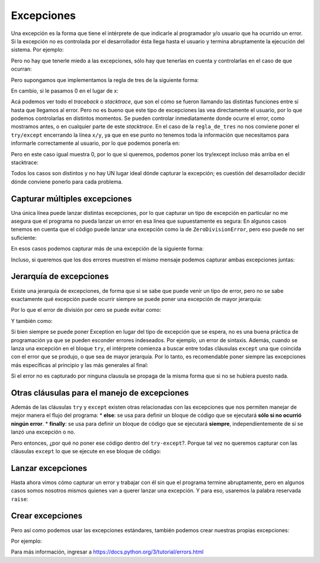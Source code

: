 Excepciones
===========

Una excepción es la forma que tiene el intérprete de que indicarle al
programador y/o usuario que ha ocurrido un error. Si la excepción no es
controlada por el desarrollador ésta llega hasta el usuario y termina
abruptamente la ejecución del sistema. Por ejemplo:

.. activecode:: py_01
    :nocodelens:

    print(1/0)


Pero no hay que tenerle miedo a las excepciones, sólo hay que tenerlas
en cuenta y controlarlas en el caso de que ocurran:

.. activecode:: py_02
    :nocodelens:

    dividendo = 1
    divisor = 0
    print('Intentare hacer la división de %d/%d' % (dividendo, divisor))
    try:
        resultado = dividendo / divisor
        print(resultado)
    except ZeroDivisionError:
        print('No se puede hacer la división ya que el divisor es 0.')


Pero supongamos que implementamos la regla de tres de la siguiente
forma:

.. activecode:: py_03
    :nocodelens:

    def dividir(x, y):
        return x/y
    
    def regla_de_tres(x, y, z):
        return dividir(z*y, x)
    
    
    # Si de 28 alumnos, aprobaron 15, el porcentaje de aprobados es de...
    porcentaje_de_aprobados = regla_de_tres(28, 15, 100)
    print('Porcentaje de aprobados: %0.2f %%' % porcentaje_de_aprobados)



En cambio, si le pasamos 0 en el lugar de x:

.. activecode:: py_04
    :nocodelens:
    :include: py_03

    resultado = regla_de_tres(0, 13, 100)
    print('Porcentaje de aprobados: %0.2f %%' % resultado)


Acá podemos ver todo el *traceback* o *stacktrace*, que son el cómo se
fueron llamando las distintas funciones entre sí hasta que llegamos al
error. Pero no es bueno que este tipo de excepciones las vea
directamente el usuario, por lo que podemos controlarlas en distintos
momentos. Se pueden controlar inmediatamente donde ocurre el error, como
mostramos antes, o en cualquier parte de este *stacktrace*. En el caso
de la ``regla_de_tres`` no nos conviene poner el ``try/except``
encerrando la línea ``x/y``, ya que en ese punto no tenemos toda la
información que necesitamos para informarle correctamente al usuario,
por lo que podemos ponerla en:

.. activecode:: py_05
    :nocodelens:

    def dividir(x, y):
        return x/y
    
    def regla_de_tres(x, y, z):
        resultado = 0
        try:
            resultado = dividir(z*y, x)
        except ZeroDivisionError:
            print('No se puede calcular la regla de tres '
                  'porque el divisor es 0')
            
        return resultado
            
    print(regla_de_tres(0, 1, 2))



Pero en este caso igual muestra 0, por lo que si queremos, podemos poner
los try/except incluso más arriba en el stacktrace:

.. activecode:: py_06
    :nocodelens:

    def dividir(x, y):
        return x/y
    
    def regla_de_tres(x, y, z):
        return dividir(z*y, x)
            
    try:
        print(regla_de_tres(0, 1, 2))
    except ZeroDivisionError:
        print('No se puede calcular la regla de tres '
              'porque el divisor es 0')



Todos los casos son distintos y no hay UN lugar ideal dónde capturar la
excepción; es cuestión del desarrollador decidir dónde conviene ponerlo
para cada problema.

Capturar múltiples excepciones
~~~~~~~~~~~~~~~~~~~~~~~~~~~~~~

Una única línea puede lanzar distintas excepciones, por lo que capturar
un tipo de excepción en particular no me asegura que el programa no
pueda lanzar un error en esa línea que supuestamente es segura: En
algunos casos tenemos en cuenta que el código puede lanzar una excepción
como la de ``ZeroDivisionError``, pero eso puede no ser suficiente:

.. activecode:: py_07
    :nocodelens:

    def dividir_numeros(x, y):
        try:
            resultado = x/y
            print('El resultado es: %s' % resultado)
        except ZeroDivisionError:
            print('ERROR: Ha ocurrido un error por mezclar tipos de datos')
    
    dividir_numeros(1, 0)
    dividir_numeros(10, 2)
    dividir_numeros("10", 2)



En esos casos podemos capturar más de una excepción de la siguiente
forma:

.. activecode:: py_08
    :nocodelens:

    def dividir_numeros(x, y):
        try:
            resultado = x/y
            print('El resultado es: %s' % resultado)
        except TypeError:
            print('ERROR: Ha ocurrido un error por mezclar tipos de datos')
        except ZeroDivisionError:
            print('ERROR: Ha ocurrido un error de división por cero')
        except Exception:
            print('ERROR: Ha ocurrido un error inesperado')
    
    dividir_numeros(1, 0)
    dividir_numeros(10, 2)
    dividir_numeros("10", 2)



Incluso, si queremos que los dos errores muestren el mismo mensaje
podemos capturar ambas excepciones juntas:

.. activecode:: py_09
    :nocodelens:

    def dividir_numeros(x, y):
        try:
            resultado = x/y
            print('El resultado es: %s' % resultado)
        except (ZeroDivisionError, TypeError):
            print('ERROR: No se puede calcular la división')
    
    dividir_numeros(1, 0)
    dividir_numeros(10, 2)
    dividir_numeros("10", 2)



Jerarquía de excepciones
~~~~~~~~~~~~~~~~~~~~~~~~

Existe una jerarquía de excepciones, de forma que si se sabe que puede
venir un tipo de error, pero no se sabe exactamente qué excepción puede
ocurrir siempre se puede poner una excepción de mayor jerarquía:

Por lo que el error de división por cero se puede evitar como:

.. activecode:: py_10
    :nocodelens:

    try:
        print(1/0)
    except ZeroDivisionError:
        print('Ha ocurrido un error de división por cero')


Y también como:

.. activecode:: py_11
    :nocodelens:

    try:
        print(1/0)
    except Exception:
        print('Ha ocurrido un error inesperado')


Si bien siempre se puede poner Exception en lugar del tipo de excepción
que se espera, no es una buena práctica de programación ya que se pueden
esconder errores indeseados. Por ejemplo, un error de sintaxis. Además,
cuando se lanza una excepción en el bloque ``try``, el intérprete
comienza a buscar entre todas cláusulas ``except`` una que coincida con
el error que se produjo, o que sea de mayor jerarquía. Por lo tanto, es
recomendable poner siempre las excepciones más específicas al principio
y las más generales al final:

.. activecode:: py_12
    :nocodelens:


    def dividir_numeros(x, y):
        try:
            resultado = x/y
            print('El resultado es: %s' % resultado)
        except TypeError:
            print('ERROR: Ha ocurrido un error por mezclar tipos de datos')
        except ZeroDivisionError:
            print('ERROR: Ha ocurrido un error de división por cero')
        except Exception:
            print('ERROR: Ha ocurrido un error inesperado')

Si el error no es capturado por ninguna clausula se propaga de la misma
forma que si no se hubiera puesto nada.

Otras cláusulas para el manejo de excepciones
~~~~~~~~~~~~~~~~~~~~~~~~~~~~~~~~~~~~~~~~~~~~~

Además de las cláusulas ``try`` y ``except`` existen otras relacionadas
con las excepciones que nos permiten manejar de mejor manera el flujo
del programa: \* **else**: se usa para definir un bloque de código que
se ejecutará **sólo si no ocurrió ningún error**. \* **finally**: se usa
para definir un bloque de código que se ejecutará **siempre**,
independientemente de si se lanzó una excepción o no.

.. activecode:: py_13
    :nocodelens:


    def dividir_numeros(x, y):
        try:
            resultado = x/y
            print('El resultado es {}'.format(resultado))
        except ZeroDivisionError:
            print('Error: División por cero')
        else:
            print('Este mensaje se mostrará sólo si no ocurre ningún error')
        finally: 
            print('Este bloque de código se muestra siempre')
    
    dividir_numeros(1, 0)
    print('-------------')
    dividir_numeros(10, 2)


Pero entonces, ¿por qué no poner ese código dentro del ``try-except``?.
Porque tal vez no queremos capturar con las cláusulas ``except`` lo que
se ejecute en ese bloque de código:

.. activecode:: py_14
    :nocodelens:


    def dividir_numeros(x, y):
        try:
            resultado = x/y
            print('El resultado es {}'.format(resultado))
        except ZeroDivisionError:
            print('Error: División por cero')
        else:
            print('Ahora hago que ocurra una excepción')
            print(1/0)
        finally: 
            print('Este bloque de código se muestra siempre')
    
    dividir_numeros(1, 0)
    print('-------------')
    dividir_numeros(10, 2)


Lanzar excepciones
~~~~~~~~~~~~~~~~~~

Hasta ahora vimos cómo capturar un error y trabajar con él sin que el
programa termine abruptamente, pero en algunos casos somos nosotros
mismos quienes van a querer lanzar una excepción. Y para eso, usaremos
la palabra reservada ``raise``:

.. activecode:: py_15
    :nocodelens:


    def dividir_numeros(x, y):
        if y == 0:
            raise Exception('Error de división por cero')
        
        resultado = x/y
        print('El resultado es {0}'.format(resultado))
    
    try:
        dividir_numeros(1, 0)
    except ZeroDivisionError as e:
        print('ERROR: División por cero')
    except Exception as e:
        print('ERROR: ha ocurrido un error del tipo Exception')
    
    print('----------')
    dividir_numeros(1, 0)



Crear excepciones
~~~~~~~~~~~~~~~~~

Pero así como podemos usar las excepciones estándares, también podemos
crear nuestras propias excepciones:

.. activecode:: py_16
    :nocodelens:

    class MiPropiaExcepcion(Exception):
        
        def __str__(self):
            return 'Mensaje del error'

Por ejemplo:

.. activecode:: py_17
    :nocodelens:


    class ExcepcionDeDivisionPor2(Exception):
        
        def __str__(self):
            return 'ERROR: No se puede dividir por dos'
        
    
    def dividir_numeros(x, y):
        if y == 2:
            raise ExcepcionDeDivisionPor2()
        
        resultado = x/y
    
    try:
        dividir_numeros(1, 2)
    except ExcepcionDeDivisionPor2:
        print('No se puede dividir por 2')
    
    dividir_numeros(1, 2)


Para más información, ingresar a
https://docs.python.org/3/tutorial/errors.html



